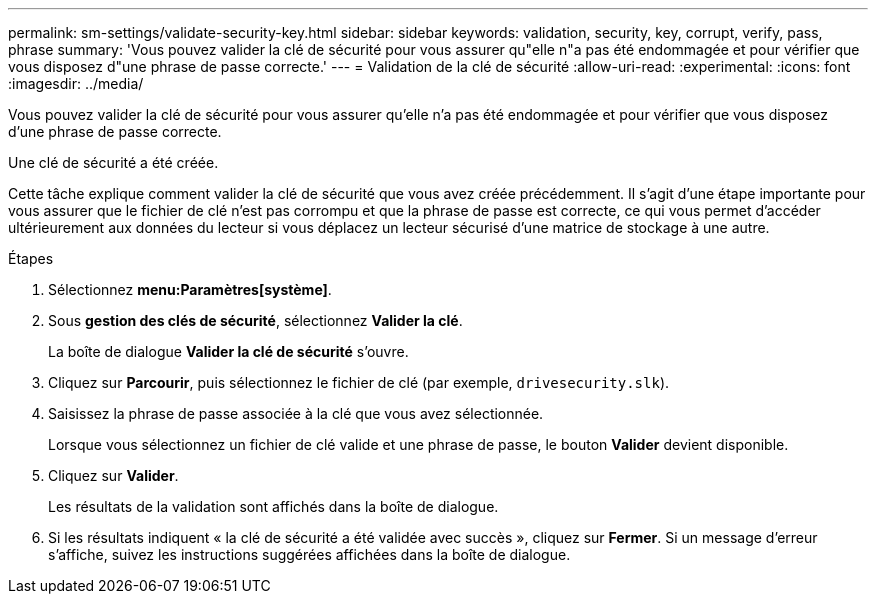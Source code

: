 ---
permalink: sm-settings/validate-security-key.html 
sidebar: sidebar 
keywords: validation, security, key, corrupt, verify, pass, phrase 
summary: 'Vous pouvez valider la clé de sécurité pour vous assurer qu"elle n"a pas été endommagée et pour vérifier que vous disposez d"une phrase de passe correcte.' 
---
= Validation de la clé de sécurité
:allow-uri-read: 
:experimental: 
:icons: font
:imagesdir: ../media/


[role="lead"]
Vous pouvez valider la clé de sécurité pour vous assurer qu'elle n'a pas été endommagée et pour vérifier que vous disposez d'une phrase de passe correcte.

Une clé de sécurité a été créée.

Cette tâche explique comment valider la clé de sécurité que vous avez créée précédemment. Il s'agit d'une étape importante pour vous assurer que le fichier de clé n'est pas corrompu et que la phrase de passe est correcte, ce qui vous permet d'accéder ultérieurement aux données du lecteur si vous déplacez un lecteur sécurisé d'une matrice de stockage à une autre.

.Étapes
. Sélectionnez *menu:Paramètres[système]*.
. Sous *gestion des clés de sécurité*, sélectionnez *Valider la clé*.
+
La boîte de dialogue *Valider la clé de sécurité* s'ouvre.

. Cliquez sur *Parcourir*, puis sélectionnez le fichier de clé (par exemple, `drivesecurity.slk`).
. Saisissez la phrase de passe associée à la clé que vous avez sélectionnée.
+
Lorsque vous sélectionnez un fichier de clé valide et une phrase de passe, le bouton *Valider* devient disponible.

. Cliquez sur *Valider*.
+
Les résultats de la validation sont affichés dans la boîte de dialogue.

. Si les résultats indiquent « la clé de sécurité a été validée avec succès », cliquez sur *Fermer*. Si un message d'erreur s'affiche, suivez les instructions suggérées affichées dans la boîte de dialogue.

